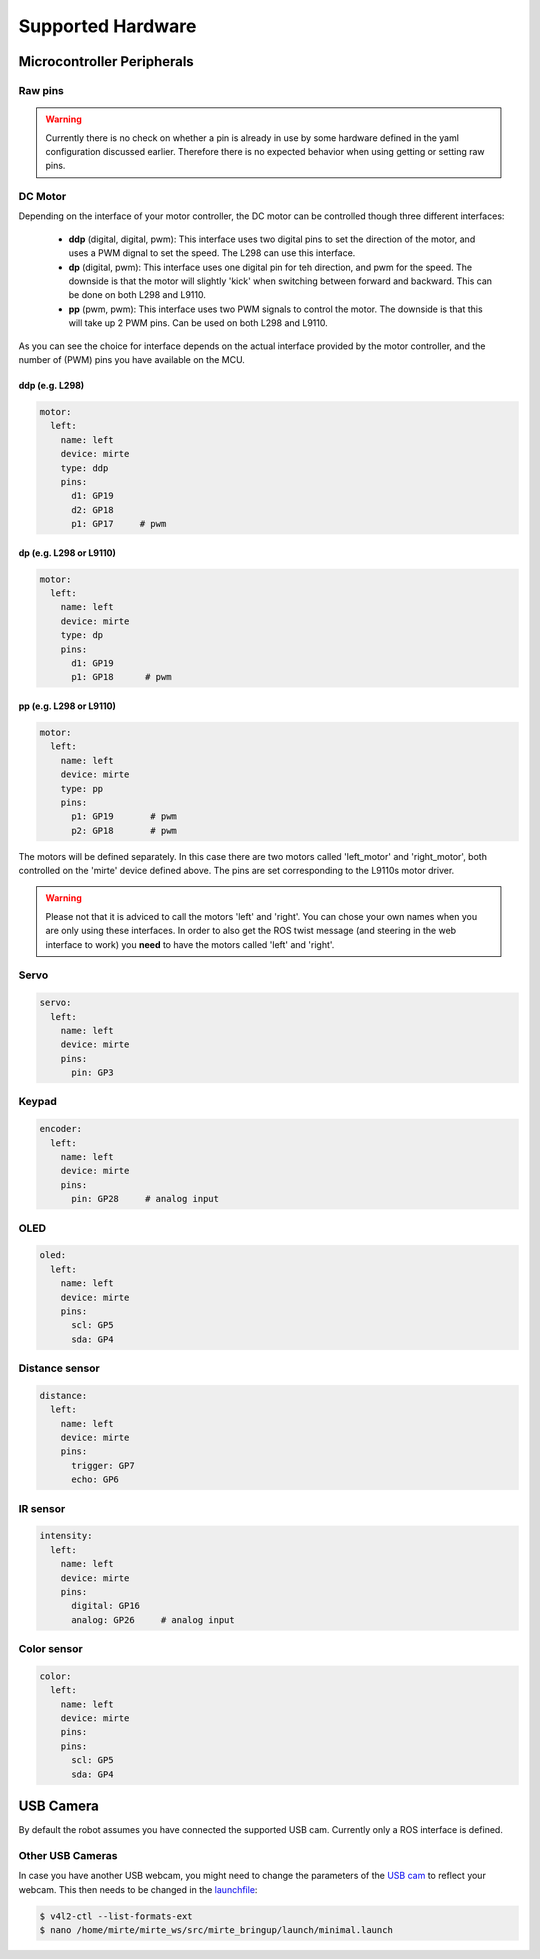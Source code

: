 Supported Hardware
##################


Microcontroller Peripherals
***************************

Raw pins
========

.. tabs::

   .. group-tab:: ROS

      .. code-block:: bash

         $ ros2 service call /io/get_analog_pin_value mirte_msgs/srv/GetAnalogPinValue "{pin: }"
         $ ros2 service call /io/get_digital_pin_value mirte_msgs/srv/GetDigitalPinValue "{pin: }"
         $ ros2 service call /io/set_digital_pin_value mirte_msgs/srv/SetDigitalPinValue "{pin: ,value: false}"
         $ ros2 service call /io/set_pwm_pin_value mirte_msgs/srv/SetPWMPinValue "{pin: ,value: false}"

      Setting a pin can be either 'analog' (PWM) or 'digital'. The pin itself can be defined
      as the print on the MCU (e.g. 'GP3'). You can have a look in the web interface to
      see all options. 

   .. group-tab:: Python

      .. code-block:: python
      
         from mirte_robot import robot
         mirte = robot.createRobot()

         mirte.getAnalogPinValue()

      .. automethod:: robot.Robot.setAnalogPinValue
         :noindex:

      .. automethod:: robot.Robot.getAnalogPinValue
         :noindex:

      .. automethod:: robot.Robot.setDigitalPinValue
         :noindex:

      .. automethod:: robot.Robot.getDigitalPinValue
         :noindex:

   .. group-tab:: Blockly

      .. image:: ../_images/blockly_raw.png




.. warning::
    Currently there is no check on whether a pin is already in use by some hardware defined
    in the yaml configuration discussed earlier. Therefore there is no expected behavior 
    when using getting or setting raw pins.


DC Motor
========

Depending on the interface of your motor controller, the DC motor can be controlled though three
different interfaces:

   - **ddp** (digital, digital, pwm): This interface uses two digital pins to set the direction of
     the motor, and uses a PWM dignal to set the speed. The L298 can use this interface.
   - **dp** (digital, pwm): This interface uses one digital pin for teh direction, and pwm for the speed.
     The downside is that the motor will slightly 'kick' when switching between forward and backward.
     This can be done on both L298 and L9110.
   - **pp** (pwm, pwm): This interface uses two PWM signals to control the motor. The downside is that
     this will take up 2 PWM pins. Can be used on both L298 and L9110.

As you can see the choice for interface depends on the actual interface provided by the motor
controller, and the number of (PWM) pins you have available on the MCU.


ddp (e.g. L298)
---------------
.. code-block:: yaml

   motor:
     left:
       name: left
       device: mirte
       type: ddp
       pins:
         d1: GP19
         d2: GP18
         p1: GP17     # pwm

dp (e.g. L298 or L9110)
-----------------------

.. code-block:: yaml

   motor:
     left:
       name: left
       device: mirte
       type: dp
       pins:
         d1: GP19
         p1: GP18      # pwm

pp (e.g. L298 or L9110)
-----------------------

.. code-block:: yaml

   motor:
     left:
       name: left
       device: mirte
       type: pp
       pins:
         p1: GP19       # pwm
         p2: GP18       # pwm


.. tabs::

   .. group-tab:: ROS

      .. code-block:: bash

         $ ros2 service call /io/motor/left/set_speed mirte_msgs/srv/SetMotorSpeed "{speed: 50}"

   .. group-tab:: Python

      .. code-block:: python
      
         from mirte_robot import robot
         mirte = robot.createRobot()

         mirte.setMotorSpeed('left', 50)

      .. automethod:: robot.Robot.setMotorSpeed        
         :noindex:

   .. group-tab:: Blockly

      .. image:: ../_images/blockly_motor.png



The motors will be defined separately. In this case there are two motors called 'left_motor' and 
'right_motor', both controlled on the 'mirte' device defined above. The pins are set corresponding 
to the L9110s motor driver.

.. warning::
   
   Please not that it is adviced to call the motors 'left' and 'right'. You can chose your own names
   when you are only using these interfaces. In order to also get the ROS twist message (and steering
   in the web interface to work) you **need** to have the motors called 'left' and 'right'.

Servo
=====
.. code-block:: yaml

   servo:
     left:
       name: left
       device: mirte
       pins:
         pin: GP3

.. tabs::

   .. group-tab:: ROS

      .. code-block:: bash

         $ ros2 service call /io/servo/right/set_angle mirte_msgs/srv/SetServoAngle "{angle: 90, degrees: true}"

   .. group-tab:: Python

      .. code-block:: python
      
         from mirte_robot import robot
         mirte = robot.createRobot()

         mirte.setServoAngle('left', 90)

      .. automethod:: robot.Robot.setServoAngle        
         :noindex:

   .. group-tab:: Blockly

      .. image:: ../_images/blockly_servo.png



Keypad
======
.. code-block:: yaml

   encoder:
     left:
       name: left
       device: mirte
       pins:
         pin: GP28     # analog input

.. tabs::

   .. group-tab:: ROS

      As a topic (non-blocking):

      .. code-block:: bash

         $ ros2 topic echo /io/keypad/left

      As a service (blocking):

      .. code-block:: bash

         $ /io/keypad/left/get_key

   .. group-tab:: Python

      .. code-block:: python
      
         from mirte_robot import robot
         mirte = robot.createRobot()

         mirte.getKeypad('left')

      .. automethod:: robot.Robot.getKeypad        
         :noindex:


   .. group-tab:: Blockly

      .. image:: ../_images/blockly_keypad.png



OLED
====
.. code-block:: yaml

   oled:
     left:
       name: left
       device: mirte
       pins:
         scl: GP5
         sda: GP4

.. tabs::
   
   .. group-tab:: ROS

      .. code-block:: bash

         $ ros2 service call /io/oled/right/set_text mirte_msgs/srv/SetOLEDText "{text: 'hello'}"

   .. group-tab:: Python

      .. code-block:: python
      
         from mirte_robot import robot
         mirte = robot.createRobot()

         mirte.setOLEDText('left', 'hello mirte')

      .. automethod:: robot.Robot.setOLEDText        
         :noindex:

   .. group-tab:: Blockly

      .. image:: ../_images/blockly_oled.png

Distance sensor
===============
.. code-block:: yaml

   distance:
     left:
       name: left
       device: mirte
       pins:
         trigger: GP7
         echo: GP6

.. tabs::
   
   .. group-tab:: ROS

      As a topic (non-blocking):

      .. code-block:: bash

         $ ros2 topic echo /io/distance/left/get_range

      As a service (blocking):

      .. code-block:: bash

         $ ros2 service call /io/distance/left/get_range mirte_msgs/srv/GetRange

   .. group-tab:: Python

      .. code-block:: python
      
         from mirte_robot import robot
         mirte = robot.createRobot()

         mirte.getDistance('left')

      .. automethod:: robot.Robot.getDistance
         :noindex:

   .. group-tab:: Blockly

      .. image:: ../_images/blockly_distance.png

IR sensor
=========
.. code-block:: yaml

   intensity:
     left:
       name: left
       device: mirte
       pins:
         digital: GP16
         analog: GP26     # analog input

.. tabs::
   
   .. group-tab:: ROS

      As a topic (non-blocking):

      .. code-block:: bash

         $ ros2 topic echo /io/intensity/left
         $ ros2 topic echo /io/intensity/left/digital

      As a service (blocking):

      .. code-block:: bash

         $ ros2 service call /io/intensity/left/get_analog mirte_msgs/srv/GetIntensity
         $ ros2 service call /io/intensity/left/get_digital mirte_msgs/srv/GetIntensityDigital

   .. group-tab:: Python

      .. code-block:: python
      
         from mirte_robot import robot
         mirte = robot.createRobot()

         mirte.getIntensity('left')

      .. automethod:: robot.Robot.getIntensity
         :noindex:

   .. group-tab:: Blockly

      .. image:: ../_images/blockly_ir.png


Color sensor
============
.. code-block:: yaml

   color:
     left:
       name: left
       device: mirte
       pins:
       pins:
         scl: GP5
         sda: GP4

.. tabs::

   .. group-tab:: ROS

      As a topic (non-blocking):

      .. code-block:: bash

         $ ros2 topic echo /io/color/left/hsl
         $ ros2 topic echo /io/color/left/rgb

      As a service (blocking):

      .. code-block:: bash

         $ ros2 service call /io/intensity/left/get_analog mirte_msgs/srv/GetIntensity
         $ ros2 service call /io/intensity/left/get_digital mirte_msgs/srv/GetIntensityDigital

   .. group-tab:: Python

      .. code-block:: python

         from mirte_robot import robot
         mirte = robot.createRobot()

         mirte.getColor('left')['h']

      .. automethod:: robot.Robot.getColor
         :noindex:

   .. group-tab:: Blockly

      .. image:: ../_images/blockly_color.png


USB Camera
**********

By default the robot assumes you have connected the supported USB cam.
Currently only a ROS interface is defined.

.. tabs::

   .. group-tab:: ROS

      The camera image is published in three ways (using `ROS image transport <http://wiki.ros.org/image_transport>`_).

      .. code-block:: bash

         $ rostopic echo /webcam/image_raw
         $ rostopic echo /webcam/image_raw/compressed
         $ rostopic echo /webcam/image_raw/theora


Other USB Cameras
=================

In case you have another USB webcam, you might need to change the parameters of the `USB cam <https://wiki.ros.org/usb_cam>`_ to
reflect your webcam. This then needs to be changed in the `launchfile <https://github.com/mirte-robot/mirte-ros-packages/blob/3cbfac4a66425defc56f39b94bafca7794dd227e/mirte_bringup/launch/minimal.launch#L44>`_:

.. code-block:: bash      

   $ v4l2-ctl --list-formats-ext
   $ nano /home/mirte/mirte_ws/src/mirte_bringup/launch/minimal.launch

